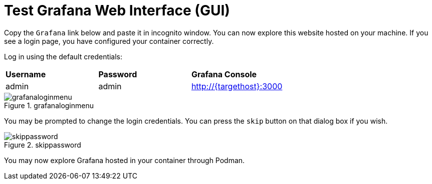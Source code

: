 = Test Grafana Web Interface (GUI)

Copy the `+Grafana+` link below and paste it in incognito window. 
You can now explore this website hosted on your machine. If you see a login page, you have configured your container correctly.

Log in using the default credentials:

[cols="1,1,1"]
|===
|*Username*
|*Password*
|*Grafana Console*

|admin
|admin
|http://{targethost}:3000

|===

.grafanaloginmenu
image::grafanaloginmenu.png[grafanaloginmenu]

You may be prompted to change the login credentials. You can press the `+skip+` button on that dialog box if you wish.


.skippassword
image::skippassword.png[skippassword] 

You may now explore Grafana hosted in your container through Podman.
